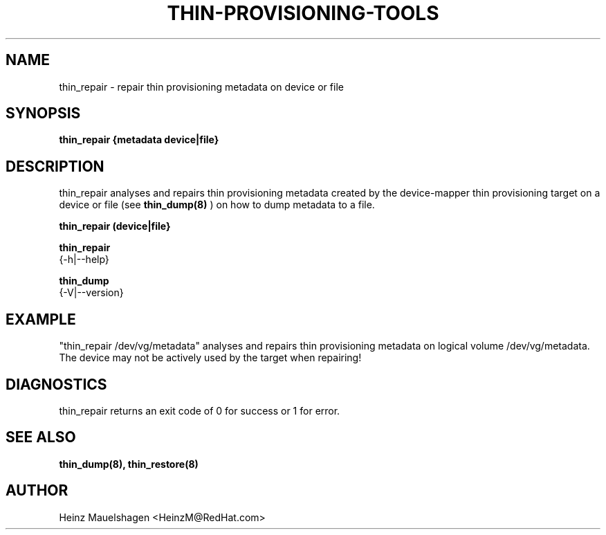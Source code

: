 .TH THIN-PROVISIONING-TOOLS 8 "Thin Provisioning Tools" "Red Hat GmbH" \" -*- nroff -*-
.SH NAME
thin_repair \- repair thin provisioning metadata on device or file

.SH SYNOPSIS
.B thin_repair {metadata device|file}

.SH DESCRIPTION
thin_repair analyses and repairs thin provisioning metadata created by
the device-mapper thin provisioning target on a device or file (see
.B thin_dump(8)
) on how to dump metadata to a file.

.B thin_repair (device|file}

.B thin_repair
  {-h|--help}

.B thin_dump
  {-V|--version}

.SH EXAMPLE
"thin_repair /dev/vg/metadata"
analyses and repairs thin provisioning metadata on logical volume
/dev/vg/metadata. The device may not be actively used by the target
when repairing!

.SH DIAGNOSTICS
thin_repair returns an exit code of 0 for success or 1 for error.

.SH SEE ALSO
.B thin_dump(8), thin_restore(8)

.SH AUTHOR
Heinz Mauelshagen <HeinzM@RedHat.com>
